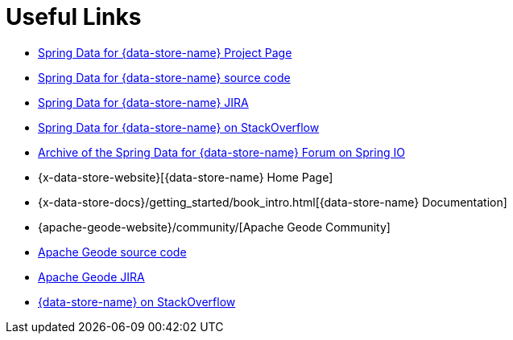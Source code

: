 [[sgf-links]]
= Useful Links

* http://projects.spring.io/spring-data-gemfire[Spring Data for {data-store-name} Project Page]
* https://github.com/spring-projects/spring-data-gemfire[Spring Data for {data-store-name} source code]
* https://jira.spring.io/browse/SGF[Spring Data for {data-store-name} JIRA]
* http://stackoverflow.com/questions/tagged/spring-data-gemfire[Spring Data for {data-store-name} on StackOverflow]
* http://forum.spring.io/forum/spring-projects/data/gemfire[Archive of the Spring Data for {data-store-name} Forum on Spring IO]
* {x-data-store-website}[{data-store-name} Home Page]
* {x-data-store-docs}/getting_started/book_intro.html[{data-store-name} Documentation]
* {apache-geode-website}/community/[Apache Geode Community]
* https://github.com/apache/geode[Apache Geode source code]
* https://issues.apache.org/jira/projects/GEODE/issues[Apache Geode JIRA]
* http://stackoverflow.com/questions/tagged/gemfire[{data-store-name} on StackOverflow]
